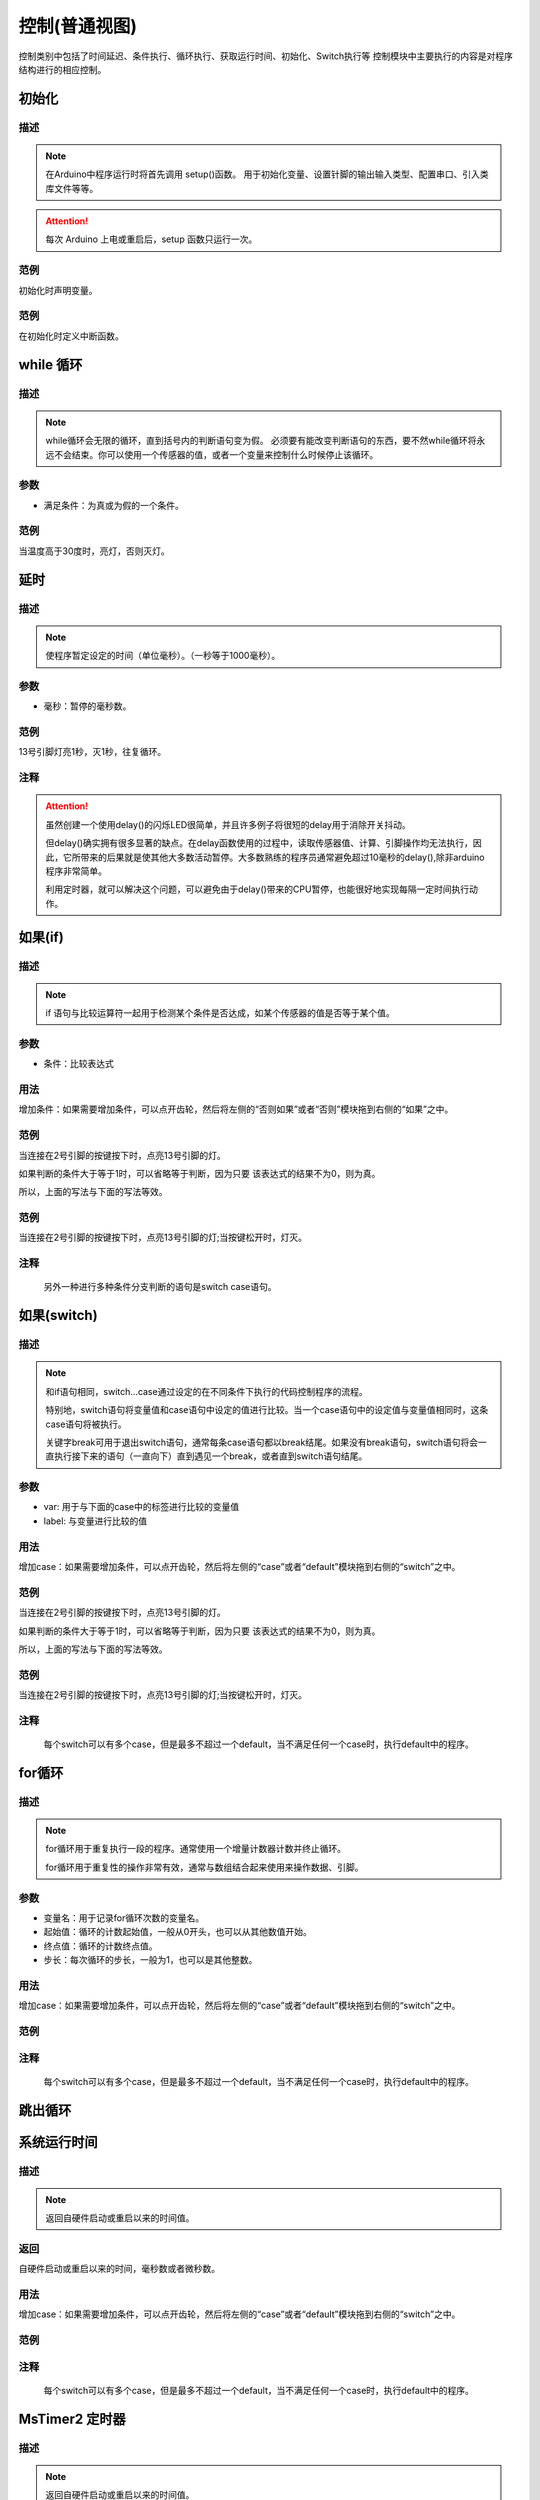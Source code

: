 控制(普通视图)
=================

控制类别中包括了时间延迟、条件执行、循环执行、获取运行时间、初始化、Switch执行等
控制模块中主要执行的内容是对程序结构进行的相应控制。

.. image:: images/03/control.png

初始化
-----------------------

.. image:: images/03/setup.png

描述
++++++++++++++

.. note::
	在Arduino中程序运行时将首先调用 setup()函数。
	用于初始化变量、设置针脚的输出\输入类型、配置串口、引入类库文件等等。
.. Attention::
	每次 Arduino 上电或重启后，setup 函数只运行一次。


范例
+++++++++

初始化时声明变量。

.. image:: images/03/setup_example-1.png

范例
+++++++++
在初始化时定义中断函数。

.. image:: images/03/setup_example-2.png


.. code-block:: c
    :linenos:
    :emphasize-lines: 3,6 

    void attachInterrupt_fun_2() {
    digitalWrite(13,HIGH);
    }

    void setup(){
    pinMode(2, INPUT);
    pinMode(13, OUTPUT);
    attachInterrupt(digitalPinToInterrupt(2),attachInterrupt_fun_2,RISING);
    }

    void loop(){

    }


while 循环
---------------

.. image:: images/03/while.png

描述
++++++++++++++

.. note::
	while循环会无限的循环，直到括号内的判断语句变为假。
	必须要有能改变判断语句的东西，要不然while循环将永远不会结束。你可以使用一个传感器的值，或者一个变量来控制什么时候停止该循环。

参数
+++++++++++++++
* 满足条件：为真或为假的一个条件。

范例
+++++++++

当温度高于30度时，亮灯，否则灭灯。

.. image:: images/03/while_example.png

延时
---------------

.. image:: images/03/delay.png

描述
++++++++++++++

.. note::
	使程序暂定设定的时间（单位毫秒）。（一秒等于1000毫秒）。

参数
+++++++++++++++
* 毫秒：暂停的毫秒数。

范例
+++++++++

13号引脚灯亮1秒，灭1秒，往复循环。

.. image:: images/03/delay_example.png

注释
+++++++++++++++
.. Attention::
	虽然创建一个使用delay()的闪烁LED很简单，并且许多例子将很短的delay用于消除开关抖动。

	但delay()确实拥有很多显著的缺点。在delay函数使用的过程中，读取传感器值、计算、引脚操作均无法执行，因此，它所带来的后果就是使其他大多数活动暂停。大多数熟练的程序员通常避免超过10毫秒的delay(),除非arduino程序非常简单。
	
	利用定时器，就可以解决这个问题，可以避免由于delay()带来的CPU暂停，也能很好地实现每隔一定时间执行动作。

如果(if)
---------------

.. image:: images/03/if.png

描述
++++++++++++++

.. note::
	if 语句与比较运算符一起用于检测某个条件是否达成，如某个传感器的值是否等于某个值。

参数
+++++++++++++++
* 条件：比较表达式

用法
+++++++++++++++
增加条件：如果需要增加条件，可以点开齿轮，然后将左侧的“否则如果”或者“否则”模块拖到右侧的“如果”之中。

.. image:: images/03/if-2.png

范例
+++++++++

当连接在2号引脚的按键按下时，点亮13号引脚的灯。

.. image:: images/03/if_example1.png

如果判断的条件大于等于1时，可以省略等于判断，因为只要 该表达式的结果不为0，则为真。

所以，上面的写法与下面的写法等效。

.. image:: images/03/if_example3.png


范例
+++++++++

当连接在2号引脚的按键按下时，点亮13号引脚的灯;当按键松开时，灯灭。

.. image:: images/03/if_example2.png

注释
+++++++++++++++
	另外一种进行多种条件分支判断的语句是switch case语句。

如果(switch)
---------------

.. image:: images/03/switch.png

描述
++++++++++++++

.. note::
	和if语句相同，switch…case通过设定的在不同条件下执行的代码控制程序的流程。

	特别地，switch语句将变量值和case语句中设定的值进行比较。当一个case语句中的设定值与变量值相同时，这条case语句将被执行。

	关键字break可用于退出switch语句，通常每条case语句都以break结尾。如果没有break语句，switch语句将会一直执行接下来的语句（一直向下）直到遇见一个break，或者直到switch语句结尾。

参数
+++++++++++++++
* var: 用于与下面的case中的标签进行比较的变量值

* label: 与变量进行比较的值

用法
+++++++++++++++
增加case：如果需要增加条件，可以点开齿轮，然后将左侧的“case”或者“default”模块拖到右侧的“switch”之中。

.. image:: images/03/switch2.png

范例
+++++++++

当连接在2号引脚的按键按下时，点亮13号引脚的灯。

.. image:: images/03/if_example1.png

如果判断的条件大于等于1时，可以省略等于判断，因为只要 该表达式的结果不为0，则为真。

所以，上面的写法与下面的写法等效。

.. image:: images/03/if_example3.png


范例
+++++++++

当连接在2号引脚的按键按下时，点亮13号引脚的灯;当按键松开时，灯灭。

.. image:: images/03/if_example2.png

注释
+++++++++++++++
	每个switch可以有多个case，但是最多不超过一个default，当不满足任何一个case时，执行default中的程序。

for循环
---------------

.. image:: images/03/for.png

描述
++++++++++++++

.. note::
	for循环用于重复执行一段的程序。通常使用一个增量计数器计数并终止循环。

	for循环用于重复性的操作非常有效，通常与数组结合起来使用来操作数据、引脚。

参数
+++++++++++++++
* 变量名：用于记录for循环次数的变量名。
* 起始值：循环的计数起始值，一般从0开头，也可以从其他数值开始。
* 终点值：循环的计数终点值。
* 步长：每次循环的步长，一般为1，也可以是其他整数。

用法
+++++++++++++++
增加case：如果需要增加条件，可以点开齿轮，然后将左侧的“case”或者“default”模块拖到右侧的“switch”之中。

.. image:: images/03/switch2.png

范例
+++++++++

注释
+++++++++++++++
	每个switch可以有多个case，但是最多不超过一个default，当不满足任何一个case时，执行default中的程序。

跳出循环
-------------

系统运行时间
---------------

.. image:: images/03/millis.png

描述
++++++++++++++

.. note::
		返回自硬件启动或重启以来的时间值。

返回
+++++++++++++++
自硬件启动或重启以来的时间，毫秒数或者微秒数。

用法
+++++++++++++++
增加case：如果需要增加条件，可以点开齿轮，然后将左侧的“case”或者“default”模块拖到右侧的“switch”之中。

.. image:: images/03/switch2.png

范例
+++++++++

注释
+++++++++++++++
	每个switch可以有多个case，但是最多不超过一个default，当不满足任何一个case时，执行default中的程序。

MsTimer2 定时器
---------------

.. image:: images/03/mstimer2.png

描述
++++++++++++++

.. note::
		返回自硬件启动或重启以来的时间值。

返回
+++++++++++++++
自硬件启动或重启以来的时间，毫秒数或者微秒数。

用法
+++++++++++++++
增加case：如果需要增加条件，可以点开齿轮，然后将左侧的“case”或者“default”模块拖到右侧的“switch”之中。

范例
+++++++++
利用定时器控制13号引脚LED每隔1秒亮灭一次。

.. image:: images/03/mstimer2_example.png


.. code-block:: c
	:linenos:
	:emphasize-lines: 3,6 

	#include <MsTimer2.h>
	volatile boolean state;
	void msTimer2_func() {
	digitalWrite(13,state);
	state = !state;
	}
	void setup(){
	state = false;
	pinMode(13, OUTPUT);
	MsTimer2::set(1000, msTimer2_func);
	}
	void loop(){
	}

注释
+++++++++++++++
	利用定时器可以提高硬件的工作效率。

	但在一个程序中只能使用一个MsTimer2定时器，如果要实现多个时间的定时，可以配合变量计数来完成。

MsTimer2 定时器启动
----------------------



MsTimer2 定时器停止
-----------------------
